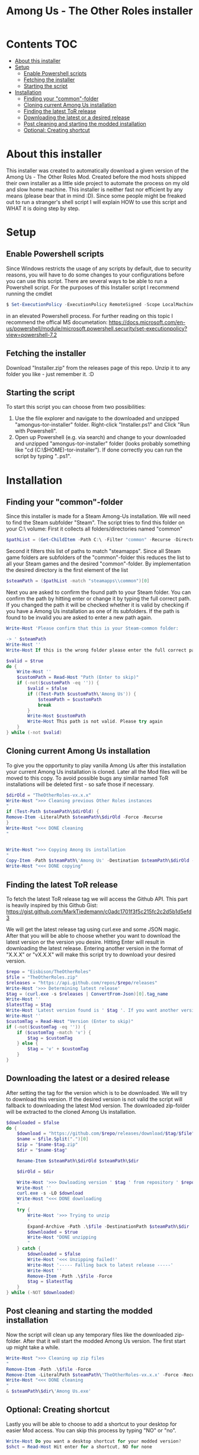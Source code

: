 #+TITLE: Among Us - The Other Roles installer

* Contents :TOC:
- [[#about-this-installer][About this installer]]
- [[#setup][Setup]]
  - [[#enable-powershell-scripts][Enable Powershell scripts]]
  - [[#fetching-the-installer][Fetching the installer]]
  - [[#starting-the-script][Starting the script]]
- [[#installation][Installation]]
  - [[#finding-your-common-folder][Finding your "common"-folder]]
  - [[#cloning-current-among-us-installation][Cloning current Among Us installation]]
  - [[#finding-the-latest-tor-release][Finding the latest ToR release]]
  - [[#downloading-the-latest-or-a-desired-release][Downloading the latest or a desired release]]
  - [[#post-cleaning-and-starting-the-modded-installation][Post cleaning and starting the modded installation]]
  - [[#optional-creating-shortcut][Optional: Creating shortcut]]

* About this installer
This installer was created to automatically download a given version of the Among Us - The Other Roles Mod.
Created before the mod hosts shipped their own installer as a little side project to automate the process on my old and slow home machine.
This installer is neither fast nor efficient by any means (please bear that in mind :D).
Since some people might be freaked out to run a stranger's shell script I will explain HOW to use this script and WHAT it is doing step by step.


* Setup
** Enable Powershell scripts
Since Windows restricts the usage of any scripts by default, due to security reasons, you will have to do some changes to your configurations before you can use this script.
There are several ways to be able to run a Powershell script.
For the purposes of this Installer script I recommend running the cmdlet
#+begin_src powershell
$ Set-ExecutionPolicy -ExecutionPolicy RemoteSigned -Scope LocalMachine
#+end_src
in an elevated Powershell process.
For further reading on this topic I recommend the offical MS documetation:
[[https://docs.microsoft.com/en-us/powershell/module/microsoft.powershell.security/set-executionpolicy?view=powershell-7.2]]

** Fetching the installer
Download "Installer.zip" from the releases page of this repo.
Unzip it to any folder you like - just remember it. :D

** Starting the script
To start this script you can choose from two possibilities:
1. Use the file explorer and navigate to the downloaded and unzipped "amongus-tor-installer" folder.
   Right-click "Installer.ps1" and Click "Run with Powershell".
2. Open up Powershell (e.g. via search) and change to your downloaded and unzipped "amongus-tor-installer" folder (looks probably something like "cd (C:\$HOME)\Downloads\amongus-tor-installer").
   If done correctly you can run the script by typing ".\Installer.ps1".

* Installation
** Finding your "common"-folder
Since this installer is made for a Steam Among-Us installation. We will need to find the Steam subfolder "Steam\steamapps\common".
The script tries to find this folder on your C:\ volume:
First it collects all folders/directories named "common"
#+begin_src Powershell
$pathList = (Get-ChildItem -Path C:\ -Filter "common" -Recurse -Directory -ErrorAction SilentlyContinue).Fullname
#+end_src
Second it filters this list of paths to match "steamapps\common".
Since all Steam game folders are subfolders of the "common"-folder this reduces the list to all your Steam games and the desired "common"-folder.
By implementation the desired directory is the first element of the list
#+begin_src Powershell
$steamPath = ($pathList -match "steamapps\\common")[0]
#+end_src

Next you are asked to confirm the found path to your Steam folder.
You can confirm the path by hitting enter or change it by typing the full correct path.
If you changed the path it will be checked whether it is valid by checking if you have a Among Us installation as one of its subfolders.
If the path is found to be invalid you are asked to enter a new path again.
#+begin_src Powershell
Write-Host 'Please confirm that this is your Steam-common folder:

-> ' $steamPath
Write-Host ''
Write-Host If this is the wrong folder please enter the full correct path below!

$valid = $true
do {
    Write-Host ''
    $customPath = Read-Host "Path (Enter to skip)"
    if (-not($customPath -eq '')) {
        $valid = $false
        if ((Test-Path $customPath\'Among Us')) {
            $steamPath = $customPath
            break
        }
        Write-Host $customPath
        Write-Host This path is not valid. Please try again
    }
} while (-not $valid)
#+end_src
** Cloning current Among Us installation
To give you the opportunity to play vanilla Among Us after this installation your current Among Us installation is cloned.
Later all the Mod files will be moved to this copy.
To avoid possible bugs any similar named ToR installations will be deleted first - so safe those if necessary.
#+begin_src Powershell
$dirOld = "TheOtherRoles-vx.x.x"
Write-Host ">>> Cleaning previous Other Roles instances
"
if (Test-Path $steamPath\$dirOld) {
Remove-Item -LiteralPath $steamPath\$dirOld -Force -Recurse
}
Write-Host "<<< DONE cleaning
"


Write-Host ">>> Copying Among Us installation
"
Copy-Item -Path $steamPath\'Among Us' -Destination $steamPath\$dirOld -Recurse
Write-Host "<<< DONE copying"
#+end_src
** Finding the latest ToR release
To fetch the latest ToR release tag we will access the Github API. This part is heavily inspired by this Github Gist:
https://gist.github.com/MarkTiedemann/c0adc1701f3f5c215fc2c2d5b1d5efd3

We will get the latest release tag using curl.exe and some JSON magic.
After that you will be able to choose whether you want to download the latest version or the version you desire.
Hitting Enter will result in downloading the latest release. Entering another version in the format of "X.X.X" or "vX.X.X" will make this script try to download your desired version.
#+begin_src Powershell
$repo = "Eisbison/TheOtherRoles"
$file = "TheOtherRoles.zip"
$releases = "https://api.github.com/repos/$repo/releases"
Write-Host '>>> Determining latest release'
$tag = (curl.exe -s $releases | ConvertFrom-Json)[0].tag_name
Write-Host ''
$latestTag = $tag
Write-Host 'Latest version found is ' $tag '. If you want another version please enter it below.'
Write-Host ''
$customTag = Read-Host "Version (Enter to skip)"
if (-not($customTag -eq '')) {
    if ($customTag -match 'v') {
        $tag = $customTag
    } else {
        $tag = 'v' + $customTag
    }
}
#+end_src
** Downloading the latest or a desired release
After setting the tag for the version which is to be downloaded. We will try to download this version. If the desired version is not valid the script will fallback to downloading the latest Mod version.
The downloaded zip-folder will be extracted to the cloned Among Us installation.
#+begin_src Powershell
$downloaded = $false
do {
    $download = "https://github.com/$repo/releases/download/$tag/$file"
    $name = $file.Split(".")[0]
    $zip = "$name-$tag.zip"
    $dir = "$name-$tag"

    Rename-Item $steamPath\$dirOld $steamPath\$dir

    $dirOld = $dir

    Write-Host '>>> Dowloading version ' $tag ' from repository ' $repo
    Write-Host ''
    curl.exe -s -LO $download
    Write-Host "<<< DONE downloading
    "
    try {
        Write-Host '>>> Trying to unzip
        '
        Expand-Archive -Path .\$file -DestinationPath $steamPath\$dir
        $downloaded = $true
        Write-Host "DONE unzipping
        "
    } catch {
        $downloaded = $false
        Write-Host '<<< Unzipping failed!'
        Write-Host '----- Falling back to latest release -----'
        Write-Host ''
        Remove-Item -Path .\$file -Force
        $tag = $latestTag
    }
} while (-NOT $downloaded)
#+end_src
** Post cleaning and starting the modded installation
Now the script will clean up any temporary files like the downloaded zip-folder.
After that it will start the modded Among Us version. The first start up might take a while.
#+begin_src Powershell
Write-Host ">>> Cleaning up zip files
"
Remove-Item -Path .\$file -Force
Remove-Item -LiteralPath $steamPath\'TheOtherRoles-vx.x.x' -Force -Recurse
Write-Host "<<< DONE cleaning
"
& $steamPath\$dir\'Among Us.exe'
#+end_src
** Optional: Creating shortcut
Lastly you will be able to choose to add a shortcut to your desktop for easier Mod access.
You can skip this process by typing "NO" or "no".
#+begin_src Powershell
Write-Host Do you want a desktop shortcut for your modded version?
$shct = Read-Host Hit enter for a shortcut, NO for none

if (-NOT ($shct -match 'NO')) {
    Write-Host ''
    Write-Host ">>> Creating shortcut
    "
    $WshShell = New-Object -ComObject WScript.Shell
    $Shortcut = $WshShell.CreateShortcut("$env:USERPROFILE\Desktop\$dir.lnk")
    $Shortcut.TargetPath = "$steamPath\$dir\Among Us.exe"
    $Shortcut.Save()
    Write-Host '<<< DONE creating Shortcut'
}
#+end_src
